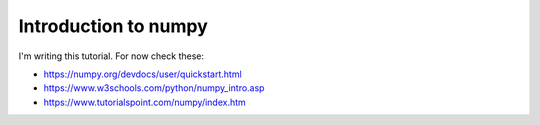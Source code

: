 Introduction to numpy
=====================

I'm writing this tutorial. For now check these:

- https://numpy.org/devdocs/user/quickstart.html

- https://www.w3schools.com/python/numpy_intro.asp

- https://www.tutorialspoint.com/numpy/index.htm


.. Arrays and matrices
    -------------------
    Broadcasting
    ------------
    Useful operations
    -----------------
    Linear algebra
    --------------


